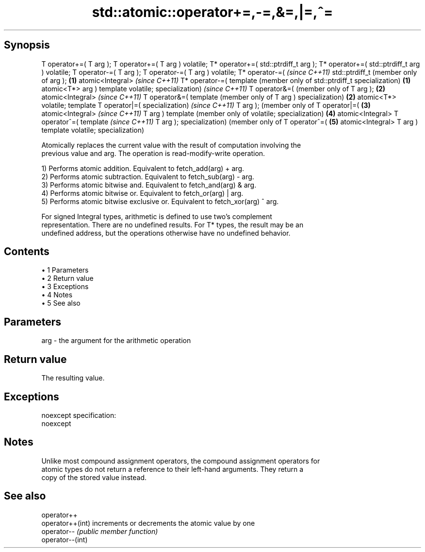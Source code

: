.TH std::atomic::operator+=,-=,&=,|=,^= 3 "Apr 19 2014" "1.0.0" "C++ Standard Libary"
.SH Synopsis
T operator+=(
T arg );
T operator+=(
T arg )
volatile;
T* operator+=(
std::ptrdiff_t
arg );
T* operator+=(
std::ptrdiff_t
arg )
volatile;
T operator-=(
T arg );
T operator-=(
T arg )
volatile;
T* operator-=(     \fI(since C++11)\fP
std::ptrdiff_t     (member only of
arg );         \fB(1)\fP atomic<Integral>     \fI(since C++11)\fP
T* operator-=(     template             (member only of
std::ptrdiff_t     specialization)  \fB(1)\fP atomic<T*>
arg )                                   template
volatile;                               specialization)     \fI(since C++11)\fP
T operator&=(                                               (member only of
T arg );                                                \fB(2)\fP atomic<Integral>     \fI(since C++11)\fP
T operator&=(                                               template             (member only of
T arg )                                                     specialization)  \fB(2)\fP atomic<T*>
volatile;                                                                        template
T operator|=(                                                                    specialization)     \fI(since C++11)\fP
T arg );                                                                                             (member only of
T operator|=(                                                                                    \fB(3)\fP atomic<Integral>     \fI(since C++11)\fP
T arg )                                                                                              template             (member only of
volatile;                                                                                            specialization)  \fB(4)\fP atomic<Integral>
T operator^=(                                                                                                             template             \fI(since C++11)\fP
T arg );                                                                                                                  specialization)      (member only of
T operator^=(                                                                                                                              \fB(5)\fP atomic<Integral>
T arg )                                                                                                                                        template
volatile;                                                                                                                                      specialization)

   Atomically replaces the current value with the result of computation involving the
   previous value and arg. The operation is read-modify-write operation.

   1) Performs atomic addition. Equivalent to fetch_add(arg) + arg.
   2) Performs atomic subtraction. Equivalent to fetch_sub(arg) - arg.
   3) Performs atomic bitwise and. Equivalent to fetch_and(arg) & arg.
   4) Performs atomic bitwise or. Equivalent to fetch_or(arg) | arg.
   5) Performs atomic bitwise exclusive or. Equivalent to fetch_xor(arg) ^ arg.

   For signed Integral types, arithmetic is defined to use two’s complement
   representation. There are no undefined results. For T* types, the result may be an
   undefined address, but the operations otherwise have no undefined behavior.

.SH Contents

     • 1 Parameters
     • 2 Return value
     • 3 Exceptions
     • 4 Notes
     • 5 See also

.SH Parameters

   arg - the argument for the arithmetic operation

.SH Return value

   The resulting value.

.SH Exceptions

   noexcept specification:  
   noexcept
     

.SH Notes

   Unlike most compound assignment operators, the compound assignment operators for
   atomic types do not return a reference to their left-hand arguments. They return a
   copy of the stored value instead.

.SH See also

   operator++
   operator++(int) increments or decrements the atomic value by one
   operator--      \fI(public member function)\fP
   operator--(int)
